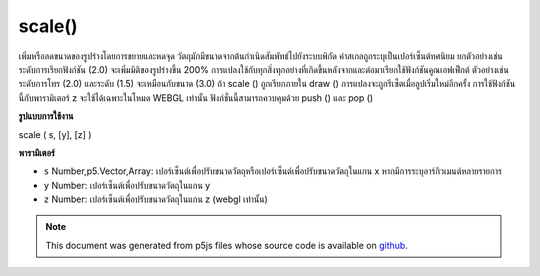 .. raw:: html

	<script src="https://sketch.netpie.io/widget/p5-widget.js"></script>

scale()
=======

เพิ่มหรือลดขนาดของรูปร่างโดยการขยายและหดจุด วัตถุมักมีขนาดจากต้นกำเนิดสัมพัทธ์ไปยังระบบพิกัด ค่าสเกลถูกระบุเป็นเปอร์เซ็นต์ทศนิยม ยกตัวอย่างเช่นระดับการเรียกฟังก์ชัน (2.0) จะเพิ่มมิติของรูปร่างขึ้น 200% 
การแปลงใช้กับทุกสิ่งทุกอย่างที่เกิดขึ้นหลังจากและต่อมาเรียกใช้ฟังก์ชันคูณเอฟเฟ็กต์ ตัวอย่างเช่นระดับการโทร (2.0) และระดับ (1.5) จะเหมือนกับขนาด (3.0) ถ้า scale () ถูกเรียกภายใน draw () การแปลงจะถูกรีเซ็ตเมื่อลูปเริ่มใหม่อีกครั้ง 
การใช้ฟังก์ชันนี้กับพารามิเตอร์ z จะใช้ได้เฉพาะในโหมด WEBGL เท่านั้น ฟังก์ชั่นนี้สามารถควบคุมด้วย push () และ pop ()

.. Increases or decreases the size of a shape by expanding and contracting
.. vertices. Objects always scale from their relative origin to the
.. coordinate system. Scale values are specified as decimal percentages.
.. For example, the function call scale(2.0) increases the dimension of a
.. shape by 200%.
.. 
.. Transformations apply to everything that happens after and subsequent
.. calls to the function multiply the effect. For example, calling scale(2.0)
.. and then scale(1.5) is the same as scale(3.0). If scale() is called
.. within draw(), the transformation is reset when the loop begins again.
.. 
.. Using this function with the z parameter is only available in WEBGL mode.
.. This function can be further controlled with push() and pop().
**รูปแบบการใช้งาน**

scale ( s, [y], [z] )

**พารามิเตอร์**

- ``s``  Number,p5.Vector,Array: เปอร์เซ็นต์เพื่อปรับขนาดวัตถุหรือเปอร์เซ็นต์เพื่อปรับขนาดวัตถุในแกน x หากมีการระบุอาร์กิวเมนต์หลายรายการ

- ``y``  Number: เปอร์เซ็นต์เพื่อปรับขนาดวัตถุในแกน y

- ``z``  Number: เปอร์เซ็นต์เพื่อปรับขนาดวัตถุในแกน z (webgl เท่านั้น)

.. ``s``  Number,p5.Vector,Array: percent to scale the object, or percentage to
                     scale the object in the x-axis if multiple arguments
                     are given
.. ``y``  Number: percent to scale the object in the y-axis
.. ``z``  Number: percent to scale the object in the z-axis (webgl only)

.. raw:: html

	<script type="text/p5" data-autoplay data-hide-sourcecode>
	translate(width/2, height/2);
	rotate(PI/3.0);
	rect(-26, -26, 52, 52);

	</script>

	<br><br>

	<script type="text/p5" data-autoplay data-hide-sourcecode>
	
	rect(30, 20, 50, 50);
	scale(0.5, 1.3);
	rect(30, 20, 50, 50);

	</script>

	<br><br>

.. note:: This document was generated from p5js files whose source code is available on `github <https://github.com/processing/p5.js>`_.

